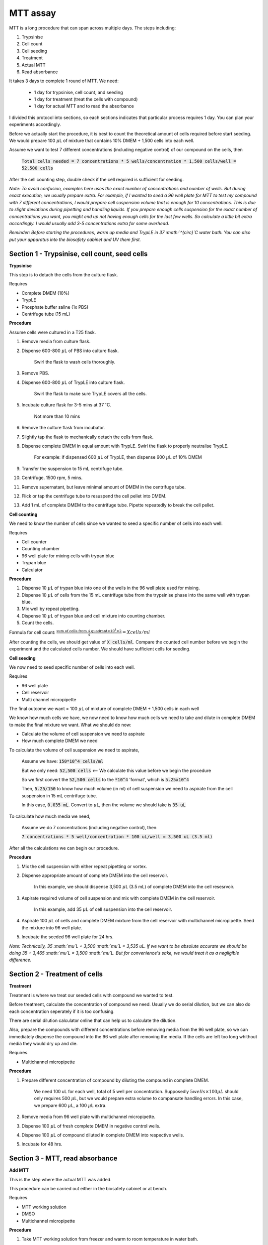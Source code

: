 MTT assay
=========

MTT is a long procedure that can span across multiple days. The steps including:

#. Trypsinise   
#. Cell count   
#. Cell seeding
#. Treatment
#. Actual MTT
#. Read absorbance

It takes 3 days to complete 1 round of MTT. We need:

    * 1 day for trypsinise, cell count, and seeding
    * 1 day for treatment (treat the cells with compound)
    * 1 day for actual MTT and to read the absorbance

I divided this protocol into sections, so each sections indicates that particular process requires 1 day. You can plan your experiments accordingly. 

Before we actually start the procedure, it is best to count the theoretical amount of cells required before start seeding. We would prepare 100 :math:`\mu`\ L of mixture that contains 10% DMEM + 1,500 cells into each well.

Assume we want to test 7 different concentrations (including negative control) of our compound on the cells, then 

    :code:`Total cells needed = 7 concentrations * 5 wells/concentration * 1,500 cells/well = 52,500 cells` 

After the cell counting step, double check if the cell required is sufficient for seeding. 


*Note: To avoid confusion, examples here uses the exact number of concentrations and number of wells. But during exact execution, we usually prepare extra. For example, if I wanted to seed a 96 well plate for MTT to test my compound with 7 different concentrations, I would prepare cell suspension volume that is enough for 10 concentrations. This is due to slight deviations during pipetting and handling liquids. If you prepare enough cells suspension for the exact number of concentrations you want, you might end up not having enough cells for the last few wells. So calculate a little bit extra accordingly. I would usually add 3-5 concentrations extra for some overhead.*

*Reminder: Before starting the procedures, warm up media and TrypLE in 37 :math:`^{\circ}`\ C water bath. You can also put your apparatus into the biosafety cabinet and UV them first.*  


Section 1 - Trypsinise, cell count, seed cells
----------------------------------------------

**Trypsinise**

This step is to detach the cells from the culture flask.


Requires

* Complete DMEM (10%)
* TrypLE
* Phosphate buffer saline (1x PBS)
* Centrifuge tube (15 mL)


**Procedure**

Assume cells were cultured in a T25 flask. 

#. Remove media from culture flask. 
#. Dispense 600-800 :math:`\mu`\ L of PBS into culture flask. 

    Swirl the flask to wash cells thoroughly. 

#. Remove PBS. 
#. Dispense 600-800 :math:`\mu`\ L of TrypLE into culture flask. 

    Swirl the flask to make sure TrypLE covers all the cells. 

#. Incubate culture flask for 3-5 mins at 37 :math:`^{\circ}`\ C.

    Not more than 10 mins

#. Remove the culture flask from incubator. 
#. Slightly tap the flask to mechanically detach the cells from flask. 
#. Dispense complete DMEM in equal amount with TrypLE. Swirl the flask to properly neutralise TrypLE. 

    For example: if dispensed 600 :math:`\mu`\ L of TrypLE, then dispense 600 :math:`\mu`\ L of 10% DMEM

#. Transfer the suspension to 15 mL centrifuge tube. 
#. Centrifuge. 1500 rpm, 5 mins. 
#. Remove supernatant, but leave minimal amount of DMEM in the centrifuge tube. 
#. Flick or tap the centrifuge tube to resuspend the cell pellet into DMEM. 
#. Add 1 mL of complete DMEM to the centrifuge tube. Pipette repeatedly to break the cell pellet. 


**Cell counting**

We need to know the number of cells since we wanted to seed a specific number of cells into each well.  


Requires

* Cell counter
* Counting chamber
* 96 well plate for mixing cells with trypan blue
* Trypan blue
* Calculator 


**Procedure**

#. Dispense 10 :math:`\mu`\ L of trypan blue into one of the wells in the 96 well plate used for mixing. 
#. Dispense 10 :math:`\mu`\ L of cells from the 15 mL centrifuge tube from the trypsinise phase into the same well with trypan blue. 
#. Mix well by repeat pipetting. 
#. Dispense 10 :math:`\mu`\ L of trypan blue and cell mixture into counting chamber. 
#. Count the cells. 

Formula for cell count: :math:`\frac{\text{sum of cells from 4 quadrant} \times 10^4 \times 2}{4} = X cells/ml`

After counting the cells, we should get value of :code:`X cells/ml`. Compare the counted cell number before we begin the experiment and the calculated cells number. We should have sufficient cells for seeding. 


**Cell seeding**

We now need to seed specific number of cells into each well.


Requires

* 96 well plate 
* Cell reservoir
* Multi channel micropipette


The final outcome we want = 100 :math:`\mu`\ L of mixture of complete DMEM + 1,500 cells in each well

We know how much cells we have, we now need to know how much cells we need to take and dilute in complete DMEM to make the final mixture we want. What we should do now:

* Calculate the volume of cell suspension we need to aspirate
* How much complete DMEM we need 

To calculate the volume of cell suspension we need to aspirate, 

    Assume we have: :code:`150*10^4 cells/ml`
    
    But we only need: :code:`52,500 cells` <-- We calculate this value before we begin the procedure 
    
    So we first convert the :code:`52,500 cells` to the :code:`*10^4` 'format', which is :code:`5.25x10^4`
    
    Then, :code:`5.25/150` to know how much volume (in ml) of cell suspension we need to aspirate from the cell suspension in 15 mL centrifuge tube. 
    
    In this case, :code:`0.035 mL`. Convert to :math:`\mu`\ L, then the volume we should take is :code:`35 uL`

To calculate how much media we need, 

    Assume we do 7 concentrations (including negative control), then

    :code:`7 concentrations * 5 well/concentration * 100 uL/well = 3,500 uL (3.5 ml)`

After all the calculations we can begin our procedure. 


**Procedure**

#. Mix the cell suspension with either repeat pipetting or vortex. 
#. Dispense appropriate amount of complete DMEM into the cell reservoir. 

    In this example, we should dispense 3,500 :math:`\mu`\ L (3.5 mL) of complete DMEM into the cell resesrvoir.

#. Aspirate required volume of cell suspension and mix with complete DMEM in the cell reservoir.

    In this example, add 35 :math:`\mu`\ L of cell suspension into the cell reservoir.

#. Aspirate 100 :math:`\mu`\ L of cells and complete DMEM mixture from the cell reservoir with multichannel micropipette. Seed the mixture into 96 well plate. 
#. Incubate the seeded 96 well plate for 24 hrs. 

*Note: Technically, 35 :math:`\mu`\ L + 3,500 :math:`\mu`\ L = 3,535 uL. If we want to be absolute accurate we should be doing 35 + 3,465 :math:`\mu`\ L = 3,500 :math:`\mu`\ L. But for convenience's sake, we would treat it as a negligible difference.*


Section 2 - Treatment of cells
------------------------------

**Treatment**

Treatment is where we treat our seeded cells with compound we wanted to test. 

Before treatment, calculate the concentration of compound we need. Usually we do serial dilution, but we can also do each concentration seperately if it is too confusing. 

There are serial dilution calculator online that can help us to calculate the dilution. 

Also, prepare the compounds with different concentrations before removing media from the 96 well plate, so we can immediately dispense the compound into the 96 well plate after removing the media. If the cells are left too long whithout media they would dry up and die. 


Requires

* Multichannel micropipette 


**Procedure**

#. Prepare different concentration of compound by diluting the compound in complete DMEM.

    We need 100 uL for each well, total of 5 well per concentration. Supposedly :math:`5 wells \times 100 \mu L` should only requires 500 :math:`\mu`\ L, but we would prepare extra volume to compansate handling errors. In this case, we prepare 600 :math:`\mu`\ L, a 100 :math:`\mu`\ L extra.  

#. Remove media from 96 well plate with multichannel micropipette. 
#. Dispense 100 :math:`\mu`\ L of fresh complete DMEM in negative control wells. 
#. Dispense 100 :math:`\mu`\ L of compound diluted in complete DMEM into respective wells. 
#. Incubate for 48 hrs. 


Section 3 - MTT, read absorbance
--------------------------------

**Add MTT**

This is the step where the actual MTT was added. 

This procedure can be carried out either in the biosafety cabinet or at bench. 


Requires

* MTT working solution
* DMSO
* Multichannel micropipette


**Procedure**

#. Take MTT working solution from freezer and warm to room temperature in water bath. 
#. Add 10 :math:`\mu`\ L of MTT into each well.

    Don't have to remove media

#. Incubate for 3 hrs at 37 :math:`^{\circ}`\ C, 5% CO2.
#. After 3 hrs, remove media. 
#. Add 100 :math:`\mu`\ L of DMSO into each well. 
#. Place 96 well plate on shaker and shake for 1 hr.
#. Read absorbance after shaking for 1 hr. 


**Read absorbance**

Read the absorbance with spectrophotometer. 


**Procedure**

#. Read plate at 570 nm. 
